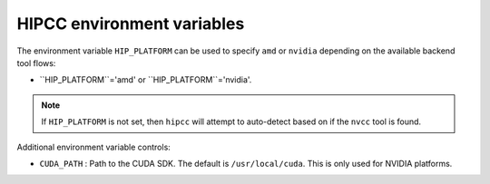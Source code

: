 .. meta::
  :description: HIPCC environment variables
  :keywords: HIPCC, ROCm, HIP tools, HIP compiler

.. _hipcc_vars:

******************************************
HIPCC environment variables
******************************************

The environment variable ``HIP_PLATFORM`` can be used to specify ``amd`` or ``nvidia`` depending on the available backend tool flows:

* ``HIP_PLATFORM``='amd' or ``HIP_PLATFORM``='nvidia'.

.. note:: 
    If ``HIP_PLATFORM`` is not set, then ``hipcc`` will attempt to auto-detect based on if the ``nvcc`` tool is found.

Additional environment variable controls:

* ``CUDA_PATH``       : Path to the CUDA SDK. The default is ``/usr/local/cuda``. This is only used for NVIDIA platforms.
